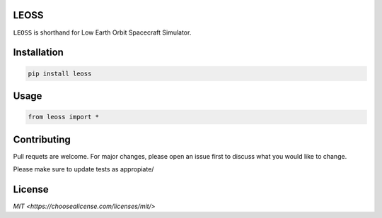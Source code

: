 LEOSS
=====

``LEOSS`` is shorthand for Low Earth Orbit Spacecraft Simulator. 



Installation
=====

.. code:: sh

    pip install leoss

Usage
=====

.. code:: python

    from leoss import *

Contributing
=====

Pull requets are welcome. For major changes, please open an issue first to discuss what you would like to change.

Please make sure to update tests as appropiate/

License
=====

`MIT <https://choosealicense.com/licenses/mit/>`